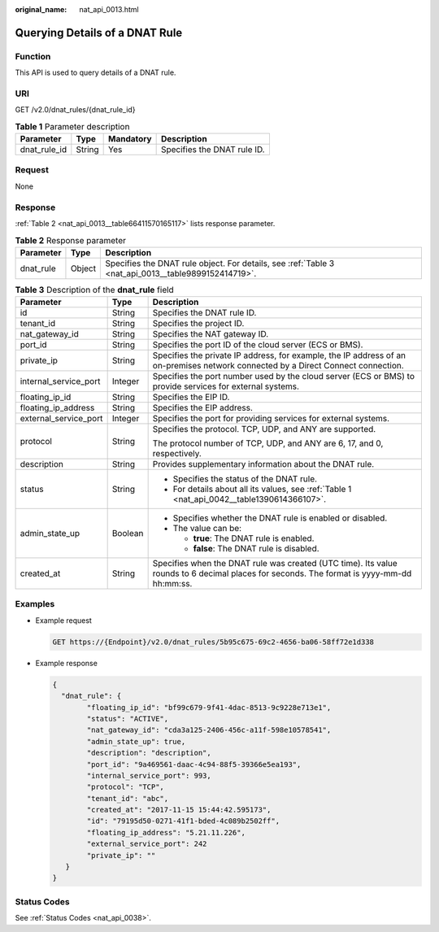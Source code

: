 :original_name: nat_api_0013.html

.. _nat_api_0013:

Querying Details of a DNAT Rule
===============================

Function
--------

This API is used to query details of a DNAT rule.

URI
---

GET /v2.0/dnat_rules/{dnat_rule_id}

.. table:: **Table 1** Parameter description

   ============ ====== ========= ===========================
   Parameter    Type   Mandatory Description
   ============ ====== ========= ===========================
   dnat_rule_id String Yes       Specifies the DNAT rule ID.
   ============ ====== ========= ===========================

Request
-------

None

Response
--------

:ref:`Table 2 <nat_api_0013__table66411570165117>` lists response parameter.

.. _nat_api_0013__table66411570165117:

.. table:: **Table 2** Response parameter

   +-----------+--------+-----------------------------------------------------------------------------------------------------+
   | Parameter | Type   | Description                                                                                         |
   +===========+========+=====================================================================================================+
   | dnat_rule | Object | Specifies the DNAT rule object. For details, see :ref:`Table 3 <nat_api_0013__table9899152414719>`. |
   +-----------+--------+-----------------------------------------------------------------------------------------------------+

.. _nat_api_0013__table9899152414719:

.. table:: **Table 3** Description of the **dnat_rule** field

   +-----------------------+-----------------------+-------------------------------------------------------------------------------------------------------------------------------------------+
   | Parameter             | Type                  | Description                                                                                                                               |
   +=======================+=======================+===========================================================================================================================================+
   | id                    | String                | Specifies the DNAT rule ID.                                                                                                               |
   +-----------------------+-----------------------+-------------------------------------------------------------------------------------------------------------------------------------------+
   | tenant_id             | String                | Specifies the project ID.                                                                                                                 |
   +-----------------------+-----------------------+-------------------------------------------------------------------------------------------------------------------------------------------+
   | nat_gateway_id        | String                | Specifies the NAT gateway ID.                                                                                                             |
   +-----------------------+-----------------------+-------------------------------------------------------------------------------------------------------------------------------------------+
   | port_id               | String                | Specifies the port ID of the cloud server (ECS or BMS).                                                                                   |
   +-----------------------+-----------------------+-------------------------------------------------------------------------------------------------------------------------------------------+
   | private_ip            | String                | Specifies the private IP address, for example, the IP address of an on-premises network connected by a Direct Connect connection.         |
   +-----------------------+-----------------------+-------------------------------------------------------------------------------------------------------------------------------------------+
   | internal_service_port | Integer               | Specifies the port number used by the cloud server (ECS or BMS) to provide services for external systems.                                 |
   +-----------------------+-----------------------+-------------------------------------------------------------------------------------------------------------------------------------------+
   | floating_ip_id        | String                | Specifies the EIP ID.                                                                                                                     |
   +-----------------------+-----------------------+-------------------------------------------------------------------------------------------------------------------------------------------+
   | floating_ip_address   | String                | Specifies the EIP address.                                                                                                                |
   +-----------------------+-----------------------+-------------------------------------------------------------------------------------------------------------------------------------------+
   | external_service_port | Integer               | Specifies the port for providing services for external systems.                                                                           |
   +-----------------------+-----------------------+-------------------------------------------------------------------------------------------------------------------------------------------+
   | protocol              | String                | Specifies the protocol. TCP, UDP, and ANY are supported.                                                                                  |
   |                       |                       |                                                                                                                                           |
   |                       |                       | The protocol number of TCP, UDP, and ANY are 6, 17, and 0, respectively.                                                                  |
   +-----------------------+-----------------------+-------------------------------------------------------------------------------------------------------------------------------------------+
   | description           | String                | Provides supplementary information about the DNAT rule.                                                                                   |
   +-----------------------+-----------------------+-------------------------------------------------------------------------------------------------------------------------------------------+
   | status                | String                | -  Specifies the status of the DNAT rule.                                                                                                 |
   |                       |                       | -  For details about all its values, see :ref:`Table 1 <nat_api_0042__table1390614366107>`.                                               |
   +-----------------------+-----------------------+-------------------------------------------------------------------------------------------------------------------------------------------+
   | admin_state_up        | Boolean               | -  Specifies whether the DNAT rule is enabled or disabled.                                                                                |
   |                       |                       | -  The value can be:                                                                                                                      |
   |                       |                       |                                                                                                                                           |
   |                       |                       |    -  **true**: The DNAT rule is enabled.                                                                                                 |
   |                       |                       |    -  **false**: The DNAT rule is disabled.                                                                                               |
   +-----------------------+-----------------------+-------------------------------------------------------------------------------------------------------------------------------------------+
   | created_at            | String                | Specifies when the DNAT rule was created (UTC time). Its value rounds to 6 decimal places for seconds. The format is yyyy-mm-dd hh:mm:ss. |
   +-----------------------+-----------------------+-------------------------------------------------------------------------------------------------------------------------------------------+

Examples
--------

-  Example request

   .. code-block:: text

      GET https://{Endpoint}/v2.0/dnat_rules/5b95c675-69c2-4656-ba06-58ff72e1d338

-  Example response

   .. code-block::

      {
        "dnat_rule": {
              "floating_ip_id": "bf99c679-9f41-4dac-8513-9c9228e713e1",
              "status": "ACTIVE",
              "nat_gateway_id": "cda3a125-2406-456c-a11f-598e10578541",
              "admin_state_up": true,
              "description": "description",
              "port_id": "9a469561-daac-4c94-88f5-39366e5ea193",
              "internal_service_port": 993,
              "protocol": "TCP",
              "tenant_id": "abc",
              "created_at": "2017-11-15 15:44:42.595173",
              "id": "79195d50-0271-41f1-bded-4c089b2502ff",
              "floating_ip_address": "5.21.11.226",
              "external_service_port": 242
              "private_ip": ""
         }
      }

Status Codes
------------

See :ref:`Status Codes <nat_api_0038>`.
